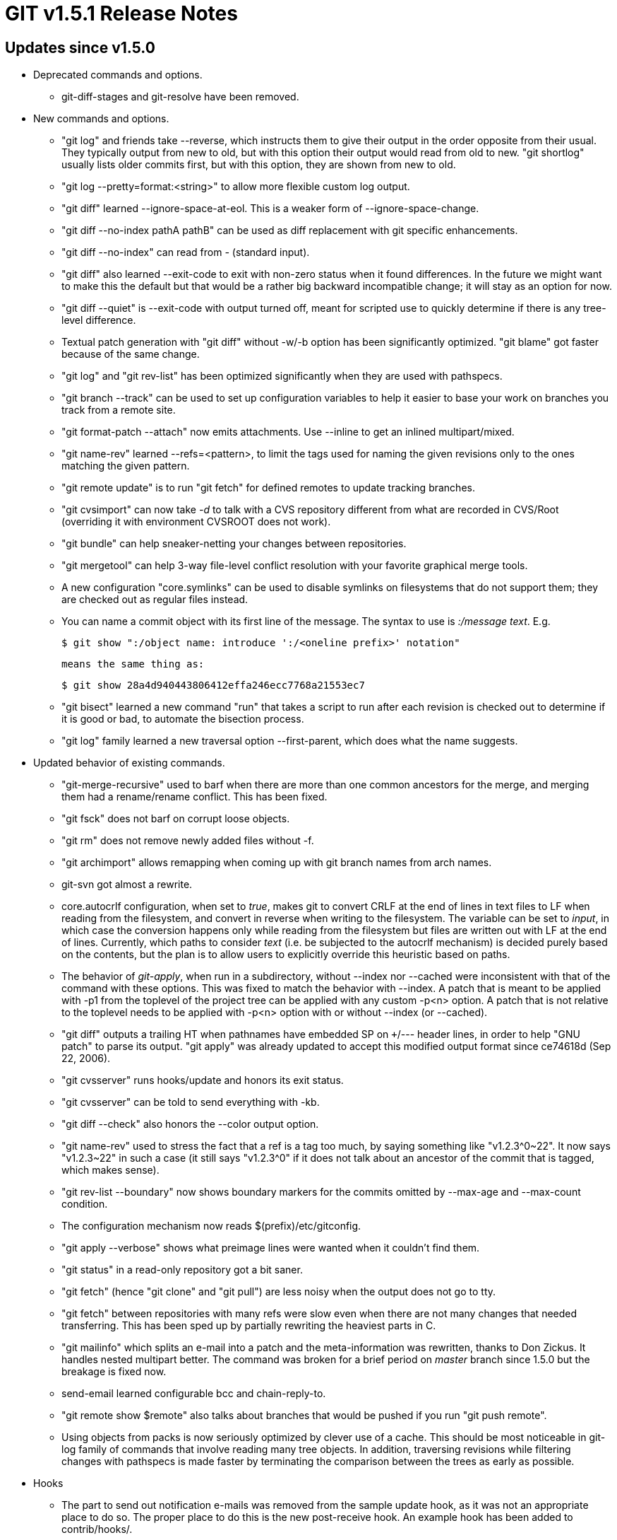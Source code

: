 GIT v1.5.1 Release Notes
========================

Updates since v1.5.0
--------------------

* Deprecated commands and options.

  - git-diff-stages and git-resolve have been removed.

* New commands and options.

  - "git log" and friends take --reverse, which instructs them
    to give their output in the order opposite from their usual.
    They typically output from new to old, but with this option
    their output would read from old to new.  "git shortlog"
    usually lists older commits first, but with this option,
    they are shown from new to old.

  - "git log --pretty=format:<string>" to allow more flexible
    custom log output.

  - "git diff" learned --ignore-space-at-eol.  This is a weaker
    form of --ignore-space-change.

  - "git diff --no-index pathA pathB" can be used as diff
    replacement with git specific enhancements.

  - "git diff --no-index" can read from '-' (standard input).

  - "git diff" also learned --exit-code to exit with non-zero
    status when it found differences.  In the future we might
    want to make this the default but that would be a rather big
    backward incompatible change; it will stay as an option for
    now.

  - "git diff --quiet" is --exit-code with output turned off,
    meant for scripted use to quickly determine if there is any
    tree-level difference.

  - Textual patch generation with "git diff" without -w/-b
    option has been significantly optimized.  "git blame" got
    faster because of the same change.

  - "git log" and "git rev-list" has been optimized
    significantly when they are used with pathspecs.

  - "git branch --track" can be used to set up configuration
    variables to help it easier to base your work on branches
    you track from a remote site.

  - "git format-patch --attach" now emits attachments.  Use
    --inline to get an inlined multipart/mixed.

  - "git name-rev" learned --refs=<pattern>, to limit the tags
    used for naming the given revisions only to the ones
    matching the given pattern.

  - "git remote update" is to run "git fetch" for defined remotes
    to update tracking branches.

  - "git cvsimport" can now take '-d' to talk with a CVS
    repository different from what are recorded in CVS/Root
    (overriding it with environment CVSROOT does not work).

  - "git bundle" can help sneaker-netting your changes between
    repositories.

  - "git mergetool" can help 3-way file-level conflict
    resolution with your favorite graphical merge tools.

  - A new configuration "core.symlinks" can be used to disable
    symlinks on filesystems that do not support them; they are
    checked out as regular files instead.

  - You can name a commit object with its first line of the
    message.  The syntax to use is ':/message text'.  E.g.

    $ git show ":/object name: introduce ':/<oneline prefix>' notation"

    means the same thing as:

    $ git show 28a4d940443806412effa246ecc7768a21553ec7

  - "git bisect" learned a new command "run" that takes a script
    to run after each revision is checked out to determine if it
    is good or bad, to automate the bisection process.

  - "git log" family learned a new traversal option --first-parent,
    which does what the name suggests.


* Updated behavior of existing commands.

  - "git-merge-recursive" used to barf when there are more than
    one common ancestors for the merge, and merging them had a
    rename/rename conflict.  This has been fixed.

  - "git fsck" does not barf on corrupt loose objects.

  - "git rm" does not remove newly added files without -f.

  - "git archimport" allows remapping when coming up with git
    branch names from arch names.

  - git-svn got almost a rewrite.

  - core.autocrlf configuration, when set to 'true', makes git
    to convert CRLF at the end of lines in text files to LF when
    reading from the filesystem, and convert in reverse when
    writing to the filesystem.  The variable can be set to
    'input', in which case the conversion happens only while
    reading from the filesystem but files are written out with
    LF at the end of lines.  Currently, which paths to consider
    'text' (i.e. be subjected to the autocrlf mechanism) is
    decided purely based on the contents, but the plan is to
    allow users to explicitly override this heuristic based on
    paths.

  - The behavior of 'git-apply', when run in a subdirectory,
    without --index nor --cached were inconsistent with that of
    the command with these options.  This was fixed to match the
    behavior with --index.  A patch that is meant to be applied
    with -p1 from the toplevel of the project tree can be
    applied with any custom -p<n> option.  A patch that is not
    relative to the toplevel needs to be applied with -p<n>
    option with or without --index (or --cached).

  - "git diff" outputs a trailing HT when pathnames have embedded
    SP on +++/--- header lines, in order to help "GNU patch" to
    parse its output.  "git apply" was already updated to accept
    this modified output format since ce74618d (Sep 22, 2006).

  - "git cvsserver" runs hooks/update and honors its exit status.

  - "git cvsserver" can be told to send everything with -kb.

  - "git diff --check" also honors the --color output option.

  - "git name-rev" used to stress the fact that a ref is a tag too
    much, by saying something like "v1.2.3^0~22".  It now says
    "v1.2.3~22" in such a case (it still says "v1.2.3^0" if it does
    not talk about an ancestor of the commit that is tagged, which
    makes sense).

  - "git rev-list --boundary" now shows boundary markers for the
    commits omitted by --max-age and --max-count condition.

  - The configuration mechanism now reads $(prefix)/etc/gitconfig.

  - "git apply --verbose" shows what preimage lines were wanted
    when it couldn't find them.

  - "git status" in a read-only repository got a bit saner.

  - "git fetch" (hence "git clone" and "git pull") are less
    noisy when the output does not go to tty.

  - "git fetch" between repositories with many refs were slow
    even when there are not many changes that needed
    transferring.  This has been sped up by partially rewriting
    the heaviest parts in C.

  - "git mailinfo" which splits an e-mail into a patch and the
    meta-information was rewritten, thanks to Don Zickus.  It
    handles nested multipart better.  The command was broken for
    a brief period on 'master' branch since 1.5.0 but the
    breakage is fixed now.

  - send-email learned configurable bcc and chain-reply-to.

  - "git remote show $remote" also talks about branches that
    would be pushed if you run "git push remote".

  - Using objects from packs is now seriously optimized by clever
    use of a cache.  This should be most noticeable in git-log
    family of commands that involve reading many tree objects.
    In addition, traversing revisions while filtering changes
    with pathspecs is made faster by terminating the comparison
    between the trees as early as possible.


* Hooks

  - The part to send out notification e-mails was removed from
    the sample update hook, as it was not an appropriate place
    to do so.  The proper place to do this is the new post-receive
    hook.  An example hook has been added to contrib/hooks/.


* Others

  - git-revert, git-gc and git-cherry-pick are now built-ins.

Fixes since v1.5.0
------------------

These are all in v1.5.0.x series.

* Documentation updates

  - Clarifications and corrections to 1.5.0 release notes.

  - The main documentation did not link to git-remote documentation.

  - Clarified introductory text of git-rebase documentation.

  - Converted remaining mentions of update-index on Porcelain
    documents to git-add/git-rm.

  - Some i18n.* configuration variables were incorrectly
    described as core.*; fixed.

  - added and clarified core.bare, core.legacyheaders configurations.

  - updated "git-clone --depth" documentation.

  - user-manual updates.

  - Options to 'git remote add' were described insufficiently.

  - Configuration format.suffix was not documented.

  - Other formatting and spelling fixes.

  - user-manual has better cross references.

  - gitweb installation/deployment procedure is now documented.


* Bugfixes

  - git-upload-pack closes unused pipe ends; earlier this caused
    many zombies to hang around.

  - git-rerere was recording the contents of earlier hunks
    duplicated in later hunks.  This prevented resolving the same
    conflict when performing the same merge the other way around.

  - git-add and git-update-index on a filesystem on which
    executable bits are unreliable incorrectly reused st_mode
    bits even when the path changed between symlink and regular
    file.

  - git-daemon marks the listening sockets with FD_CLOEXEC so
    that it won't be leaked into the children.

  - segfault from git-blame when the mandatory pathname
    parameter was missing was fixed; usage() message is given
    instead.

  - git-rev-list did not read $GIT_DIR/config file, which means
    that did not honor i18n.logoutputencoding correctly.

  - Automated merge conflict handling when changes to symbolic
    links conflicted were completely broken.  The merge-resolve
    strategy created a regular file with conflict markers in it
    in place of the symbolic link.  The default strategy,
    merge-recursive was even more broken.  It removed the path
    that was pointed at by the symbolic link.  Both of these
    problems have been fixed.

  - 'git diff maint master next' did not correctly give combined
    diff across three trees.

  - 'git fast-import' portability fix for Solaris.

  - 'git show-ref --verify' without arguments did not error out
    but segfaulted.

  - 'git diff :tracked-file `pwd`/an-untracked-file' gave an extra
    slashes after a/ and b/.

  - 'git format-patch' produced too long filenames if the commit
    message had too long line at the beginning.

  - Running 'make all' and then without changing anything
    running 'make install' still rebuilt some files.  This
    was inconvenient when building as yourself and then
    installing as root (especially problematic when the source
    directory is on NFS and root is mapped to nobody).

  - 'git-rerere' failed to deal with two unconflicted paths that
    sorted next to each other.

  - 'git-rerere' attempted to open(2) a symlink and failed if
    there was a conflict.  Since a conflicting change to a
    symlink would not benefit from rerere anyway, the command
    now ignores conflicting changes to symlinks.

  - 'git-repack' did not like to pass more than 64 arguments
    internally to underlying 'rev-list' logic, which made it
    impossible to repack after accumulating many (small) packs
    in the repository.

  - 'git-diff' to review the combined diff during a conflicted
    merge were not reading the working tree version correctly
    when changes to a symbolic link conflicted.  It should have
    read the data using readlink(2) but read from the regular
    file the symbolic link pointed at.

  - 'git-remote' did not like period in a remote's name.

  - 'git.el' honors the commit coding system from the configuration.

  - 'blameview' in contrib/ correctly digs deeper when a line is
    clicked.

  - 'http-push' correctly makes sure the remote side has leading
    path.  Earlier it started in the middle of the path, and
    incorrectly.

  - 'git-merge' did not exit with non-zero status when the
    working tree was dirty and cannot fast forward.  It does
    now.

  - 'cvsexportcommit' does not lose yet-to-be-used message file.

  - int-vs-size_t typefix when running combined diff on files
    over 2GB long.

  - 'git apply --whitespace=strip' should not touch unmodified
    lines.

  - 'git-mailinfo' choke when a logical header line was too long.

  - 'git show A..B' did not error out.  Negative ref ("not A" in
    this example) does not make sense for the purpose of the
    command, so now it errors out.

  - 'git fmt-merge-msg --file' without file parameter did not
    correctly error out.

  - 'git archimport' barfed upon encountering a commit without
    summary.

  - 'git index-pack' did not protect itself from getting a short
    read out of pread(2).

  - 'git http-push' had a few buffer overruns.

  - Build dependency fixes to rebuild fetch.o when other headers
    change.

  - git.el does not add duplicate sign-off lines.

  - git-commit shows the full stat of the resulting commit, not
    just about the files in the current directory, when run from
    a subdirectory.

  - "git-checkout -m '@{8 hours ago}'" had a funny failure from
    eval; fixed.

  - git-merge (hence git-pull) did not refuse fast-forwarding
    when the working tree had local changes that would have
    conflicted with it.

  - a handful small fixes to gitweb.

  - build procedure for user-manual is fixed not to require locally
    installed stylesheets.

  - "git commit $paths" on paths whose earlier contents were
    already updated in the index were failing out.


* Tweaks

  - sliding mmap() inefficiently mmaped the same region of a
    packfile with an access pattern that used objects in the
    reverse order.  This has been made more efficient.
